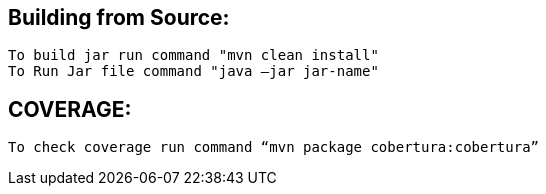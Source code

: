 ## Building from Source:
  To build jar run command "mvn clean install" 
  To Run Jar file command "java –jar jar-name"

## COVERAGE:
 To check coverage run command “mvn package cobertura:cobertura”
